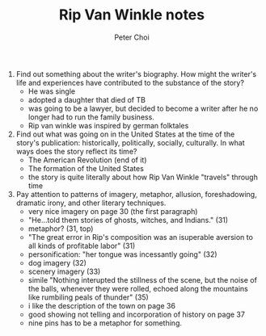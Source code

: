 #+TITLE: Rip Van Winkle notes
#+AUTHOR: Peter Choi

1. Find out something about the writer's biography. How might the writer's life and experiences have contributed to the substance of the story?
   - He was single
   - adopted a daughter that died of TB
   - was going to be a lawyer, but decided to become a writer after he no longer had to run the family business.
   - Rip van winkle was inspired by german folktales

2. Find out what was going on in the United States at the time of the story's publication: historically, politically, socially, culturally. In what ways does the story reflect its time?
   - The American Revolution (end of it)
   - The formation of the United States
   - the story is quite literally about how Rip Van Winkle "travels" through time

3. Pay attention to patterns of imagery, metaphor, allusion, foreshadowing, dramatic irony, and other literary techniques.
   - very nice imagery on page 30 (the first paragraph)
   - "He...told them stories of ghosts, witches, and Indians." (31)
   - metaphor? (31, top)
   - "The great error in Rip's composition was an isuperable aversion to all kinds of profitable labor" (31)
   - personification: "her tongue was incessantly going" (32)
   - dog imagery (32)
   - scenery imagery (33)
   - simile "Nothing interupted the stillness of the scene, but the noise of the balls, whenever they were rolled, echoed along the mountains like rumbiling peals of thunder" (35)
   - i like the description of the town on page 36
   - good showing not telling and incorporation of history on page 37
   - nine pins has to be a metaphor for something.
